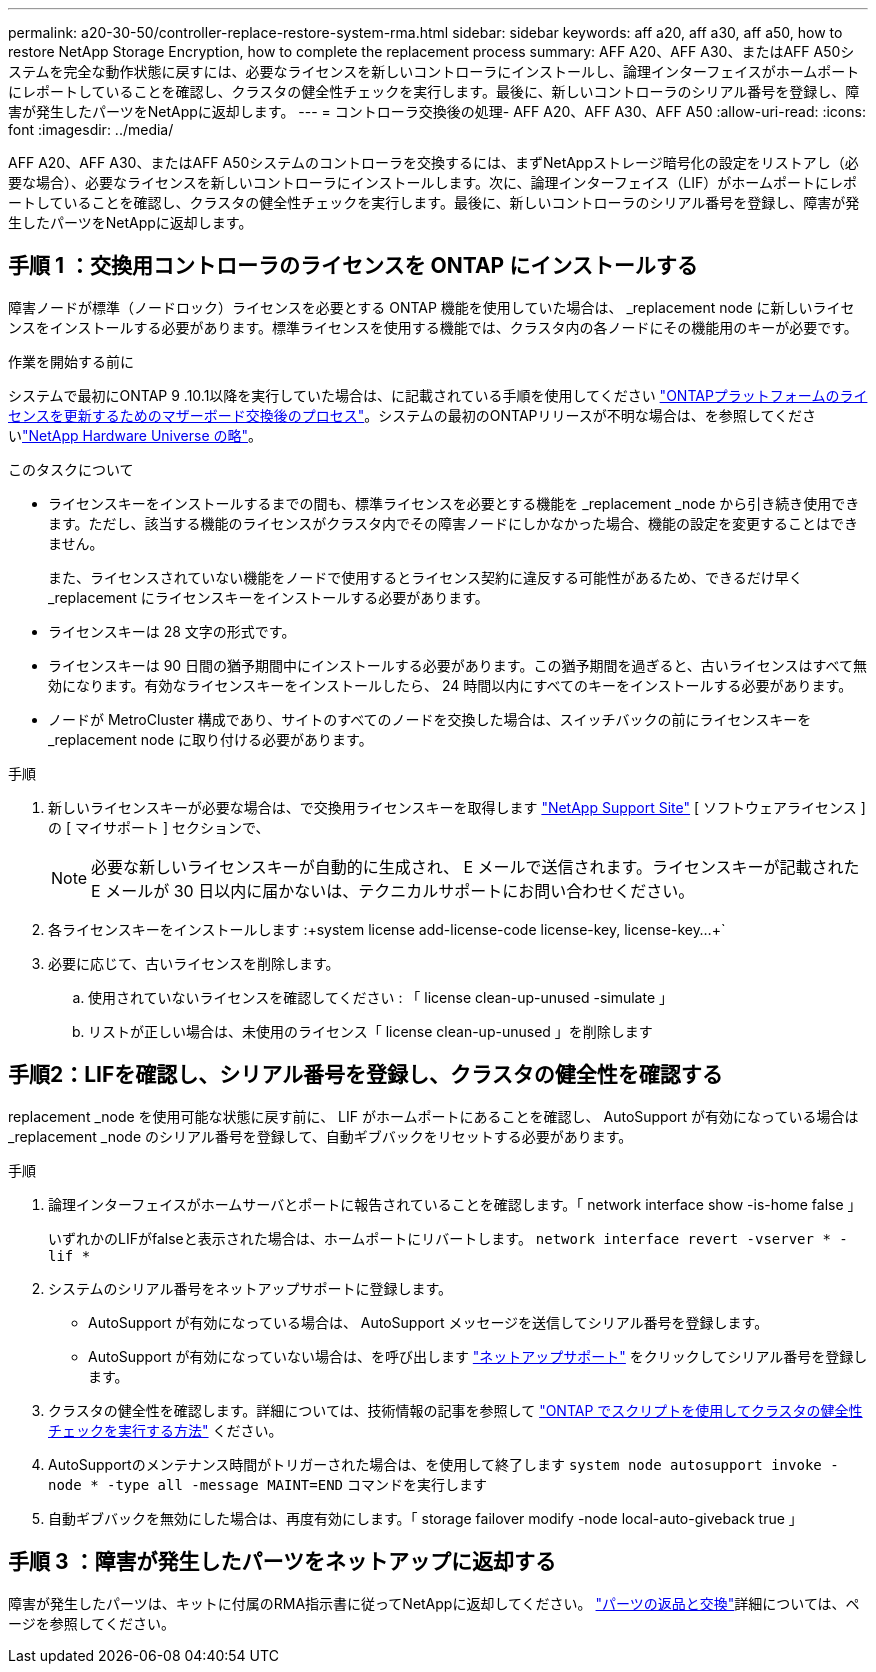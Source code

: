 ---
permalink: a20-30-50/controller-replace-restore-system-rma.html 
sidebar: sidebar 
keywords: aff a20, aff a30, aff a50, how to restore NetApp Storage Encryption, how to complete the replacement process 
summary: AFF A20、AFF A30、またはAFF A50システムを完全な動作状態に戻すには、必要なライセンスを新しいコントローラにインストールし、論理インターフェイスがホームポートにレポートしていることを確認し、クラスタの健全性チェックを実行します。最後に、新しいコントローラのシリアル番号を登録し、障害が発生したパーツをNetAppに返却します。 
---
= コントローラ交換後の処理- AFF A20、AFF A30、AFF A50
:allow-uri-read: 
:icons: font
:imagesdir: ../media/


[role="lead"]
AFF A20、AFF A30、またはAFF A50システムのコントローラを交換するには、まずNetAppストレージ暗号化の設定をリストアし（必要な場合）、必要なライセンスを新しいコントローラにインストールします。次に、論理インターフェイス（LIF）がホームポートにレポートしていることを確認し、クラスタの健全性チェックを実行します。最後に、新しいコントローラのシリアル番号を登録し、障害が発生したパーツをNetAppに返却します。



== 手順 1 ：交換用コントローラのライセンスを ONTAP にインストールする

障害ノードが標準（ノードロック）ライセンスを必要とする ONTAP 機能を使用していた場合は、 _replacement node に新しいライセンスをインストールする必要があります。標準ライセンスを使用する機能では、クラスタ内の各ノードにその機能用のキーが必要です。

.作業を開始する前に
システムで最初にONTAP 9 .10.1以降を実行していた場合は、に記載されている手順を使用してください https://kb.netapp.com/on-prem/ontap/OHW/OHW-KBs/Post_Motherboard_Replacement_Process_to_update_Licensing_on_a_AFF_FAS_system#Internal_Notes^["ONTAPプラットフォームのライセンスを更新するためのマザーボード交換後のプロセス"]。システムの最初のONTAPリリースが不明な場合は、を参照してくださいlink:https://hwu.netapp.com["NetApp Hardware Universe の略"^]。

.このタスクについて
* ライセンスキーをインストールするまでの間も、標準ライセンスを必要とする機能を _replacement _node から引き続き使用できます。ただし、該当する機能のライセンスがクラスタ内でその障害ノードにしかなかった場合、機能の設定を変更することはできません。
+
また、ライセンスされていない機能をノードで使用するとライセンス契約に違反する可能性があるため、できるだけ早く _replacement にライセンスキーをインストールする必要があります。

* ライセンスキーは 28 文字の形式です。
* ライセンスキーは 90 日間の猶予期間中にインストールする必要があります。この猶予期間を過ぎると、古いライセンスはすべて無効になります。有効なライセンスキーをインストールしたら、 24 時間以内にすべてのキーをインストールする必要があります。
* ノードが MetroCluster 構成であり、サイトのすべてのノードを交換した場合は、スイッチバックの前にライセンスキーを _replacement node に取り付ける必要があります。


.手順
. 新しいライセンスキーが必要な場合は、で交換用ライセンスキーを取得します https://mysupport.netapp.com/site/global/dashboard["NetApp Support Site"] [ ソフトウェアライセンス ] の [ マイサポート ] セクションで、
+

NOTE: 必要な新しいライセンスキーが自動的に生成され、 E メールで送信されます。ライセンスキーが記載された E メールが 30 日以内に届かないは、テクニカルサポートにお問い合わせください。

. 各ライセンスキーをインストールします :+system license add-license-code license-key, license-key...+`
. 必要に応じて、古いライセンスを削除します。
+
.. 使用されていないライセンスを確認してください : 「 license clean-up-unused -simulate 」
.. リストが正しい場合は、未使用のライセンス「 license clean-up-unused 」を削除します






== 手順2：LIFを確認し、シリアル番号を登録し、クラスタの健全性を確認する

replacement _node を使用可能な状態に戻す前に、 LIF がホームポートにあることを確認し、 AutoSupport が有効になっている場合は _replacement _node のシリアル番号を登録して、自動ギブバックをリセットする必要があります。

.手順
. 論理インターフェイスがホームサーバとポートに報告されていることを確認します。「 network interface show -is-home false 」
+
いずれかのLIFがfalseと表示された場合は、ホームポートにリバートします。 `network interface revert -vserver * -lif *`

. システムのシリアル番号をネットアップサポートに登録します。
+
** AutoSupport が有効になっている場合は、 AutoSupport メッセージを送信してシリアル番号を登録します。
** AutoSupport が有効になっていない場合は、を呼び出します https://mysupport.netapp.com["ネットアップサポート"] をクリックしてシリアル番号を登録します。


. クラスタの健全性を確認します。詳細については、技術情報の記事を参照して https://kb.netapp.com/on-prem/ontap/Ontap_OS/OS-KBs/How_to_perform_a_cluster_health_check_with_a_script_in_ONTAP["ONTAP でスクリプトを使用してクラスタの健全性チェックを実行する方法"^] ください。
. AutoSupportのメンテナンス時間がトリガーされた場合は、を使用して終了します `system node autosupport invoke -node * -type all -message MAINT=END` コマンドを実行します
. 自動ギブバックを無効にした場合は、再度有効にします。「 storage failover modify -node local-auto-giveback true 」




== 手順 3 ：障害が発生したパーツをネットアップに返却する

障害が発生したパーツは、キットに付属のRMA指示書に従ってNetAppに返却してください。 https://mysupport.netapp.com/site/info/rma["パーツの返品と交換"]詳細については、ページを参照してください。
